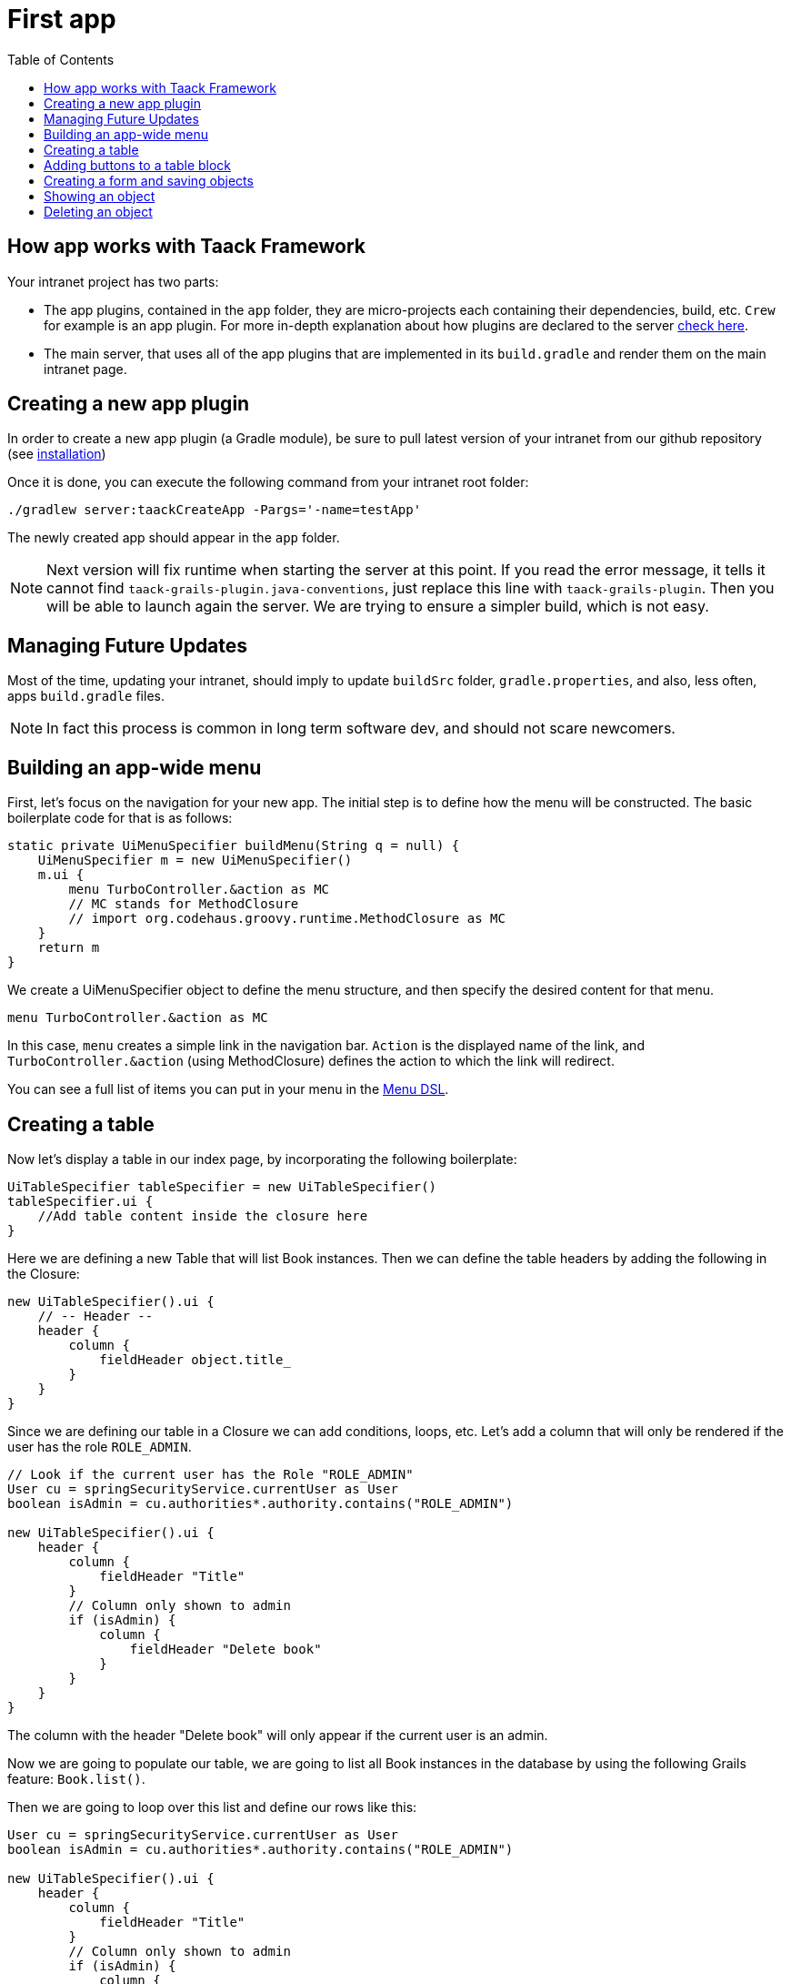 = First app
:doctype: book
:taack-category: 2
:toc:
:source-highlighter: rouge

== How app works with Taack Framework

Your intranet project has two parts:

* The app plugins, contained in the `app` folder, they are micro-projects each containing their dependencies, build, etc. `Crew` for example is an app plugin.
For more in-depth explanation about how plugins are declared to the server link:doc/plugin/taack-plugin.adoc#_about_plugins[check here].
* The main server, that uses all of the app plugins that are implemented in its `build.gradle` and render them on the main intranet page.

== Creating a new app plugin

In order to create a new app plugin (a Gradle module), be sure to pull latest version  of your intranet from our github repository (see link:installation.adoc[installation])

Once it is done, you can execute the following command from your intranet root folder:

[,bash]
----
./gradlew server:taackCreateApp -Pargs='-name=testApp'
----

The newly created app should appear in the `app` folder.

NOTE: Next version will fix runtime when starting the server at this point. If you read the error message, it tells it cannot find `taack-grails-plugin.java-conventions`, just replace this line with `taack-grails-plugin`. Then you will be able to launch again the server. We are trying to ensure a simpler build, which is not easy.


== Managing Future Updates

Most of the time, updating your intranet, should imply to update `buildSrc` folder, `gradle.properties`, and also, less often, apps `build.gradle` files.

NOTE: In fact this process is common in long term software dev, and should not scare newcomers.

== Building an app-wide menu

First, let's focus on the navigation for your new app. The initial step is to define how the menu will be constructed. The basic boilerplate code for that is as follows:

[,groovy]
----
static private UiMenuSpecifier buildMenu(String q = null) {
    UiMenuSpecifier m = new UiMenuSpecifier()
    m.ui {
        menu TurboController.&action as MC
        // MC stands for MethodClosure
        // import org.codehaus.groovy.runtime.MethodClosure as MC
    }
    return m
}
----

We create a UiMenuSpecifier object to define the menu structure, and then specify the desired content for that menu.

[,groovy]
----
menu TurboController.&action as MC
----

In this case, `menu` creates a simple link in the navigation bar. `Action` is the displayed name of the link, and `TurboController.&action` (using MethodClosure) defines the action to which the link will redirect.

You can see a full list of items you can put in your menu in the link:doc/DSLs/menu-dsl.adoc[Menu DSL].

== Creating a table

Now let's display a table in our index page, by incorporating the following boilerplate:

[,groovy]
----
UiTableSpecifier tableSpecifier = new UiTableSpecifier()
tableSpecifier.ui {
    //Add table content inside the closure here
}
----

Here we are defining a new Table that will list Book instances.
Then we can define the table headers by adding the following in the Closure:

[,groovy]
----
new UiTableSpecifier().ui {
    // -- Header --
    header {
        column {
            fieldHeader object.title_
        }
    }
}
----

Since we are defining our table in a Closure we can add conditions, loops, etc. Let's add a column that will only be rendered if the user has the role `ROLE_ADMIN`.

[,groovy]
----
// Look if the current user has the Role "ROLE_ADMIN"
User cu = springSecurityService.currentUser as User
boolean isAdmin = cu.authorities*.authority.contains("ROLE_ADMIN")

new UiTableSpecifier().ui {
    header {
        column {
            fieldHeader "Title"
        }
        // Column only shown to admin
        if (isAdmin) {
            column {
                fieldHeader "Delete book"
            }
        }
    }
}
----

The column with the header "Delete book" will only appear if the current user is an admin.

Now we are going to populate our table, we are going to list all Book instances in the database by using the following Grails feature: `Book.list()`.

Then we are going to loop over this list and define our rows like this:

[,groovy]
----
User cu = springSecurityService.currentUser as User
boolean isAdmin = cu.authorities*.authority.contains("ROLE_ADMIN")

new UiTableSpecifier().ui {
    header {
        column {
            fieldHeader "Title"
        }
        // Column only shown to admin
        if (isAdmin) {
            column {
                fieldHeader "Delete book"
            }
        }
    }

    for (Book book in Book.list()) {
        // Define a row for each book
        row {
            // Define a column displaying the title
            rowColumn {
                rowField book.title_ //The underscore is needed here
            }
            // If the user is an admin display a column with a button link
            // to redirect towards the book deletion action
            if (isAdmin) {
                rowColumn {
                    rowAction ActionIcon.DELETE,
                            this.&deleteBook as MC, book.id
                }
            }
        }
    }
}
----

For each book in our list, we make a new row with the title of the book in the first column and a delete button in the second column if the user is an admin. (We're redirecting to `index` since we didn't create a delete method yet).

Your table is now complete we just need to render it on the page.
To render previously built UiSpecifiers we need to use `taackUiService` it should already be imported in the controller created by the `create-taack-app` command.

Add the following code below your table code:

[,groovy]
----
taackUiService.show(new UiBlockSpecifier().ui {
    table 'Book table', tableSpecifier, BlockSpec.Width.MAX
}, buildMenu())
----

`taackUiService.show(UiBlockSpecifier block, UiMenuSpecifier menu)` will be in charge of rendering the specification we give him. In this case we want to display an `ajaxBlock` that contains a `table` named "Book table", we pass our previously created `tableSpecifier` as an argument, and we set the width of the table to `MAX` so it takes the entire page.
We also use our previously created static `buildMenu()` method as the second arguments on `show()` to render your menu with the page.

You can now start the server and navigate to your new app. The table should be functional, but currently you will only see the table headers since there are no books in your database. So let's proceed with creating a form and saving objects into the database.

== Adding buttons to a table block

We are going to add a button to your Book table that will open a modal using AJAX to create a new Book. To achieve this, we need to add a closure in the table, like so:

[,groovy]
----
taackUiService.show(new UiBlockSpecifier().ui {
    table 'Book table', tableSpecifier, BlockSpec.Width.MAX, {
        //Added Closure here
        if (isAdmin())
            action ActionIcon.CREATE, this.&bookForm as MC
    }
}, buildMenu())
----

Now an admin will see a create button on the top-right of the table.

The `action` method is composed of the following parameters:

* 1) The title/alt of the button.
* 2) The icon used by the button, must be an xref:doc/Concepts/docref.adoc#_actionicon[ActionIcon] enum value.
* 3) The action that the button will redirect to
* 4) The parameters to be sent with the redirection (In this case we specify where we want to redirect after saving the Book)
* 5) If we render with ajax in a modal

== Creating a form and saving objects

We are now going to make the form that will be used both for creating but also updating them. To manage both case we are first going to define our `bookForm` action and then initialize either a new Book or read if a Book id has been passed as request parameters.

[,groovy]
----
def bookForm(Book book) {
    book ?= new Book(params)
}
----

Now we create a `FormSpecifier` defining our form and its content.

[,groovy]
----
UiFormSpecifier form = new UiFormSpecifier()
form.ui book, {
    //Section of fields
    section "Book details", {
        field book.title_
        field book.author_
    }
    //Save button
    formAction this.&saveBook as MC
}
----

Once your form is defined, you can display it using the `taackUiService`.show() method

[,groovy]
----
UiBlockSpecifier b = new UiBlockSpecifier()
b.ui {
    modal {
        form "Book Form", form, BlockSpec.Width.MAX
    }
}
taackUiService.show(b)
----

This time we don't specify `buildMenu` in our show since we don't want the menu to be rendered inside the modal!

Don't forget to create the `saveBook` action:

[,groovy]
----
@Secured("ROLE_ADMIN")
@Transactional
def saveBook(String redirectAction) {
    taackSaveService.saveThenReloadOrRenderErrors(Book)
}
----
N.B.: See link:doc/DSLs/block-dsl.adoc#_modal_stack_code_sample[Close Modal and reload page] for not having to use `redirectAction` when saving...

Since we only want admin to be able to create book, we add the `@Secured` annotation, for more information about security annotations we recommend to check out the https://grails.github.io/grails-spring-security-core/5.0.0-RC1/index.html#secured-annotation[grails-spring-security-core] documentation.

== Showing an object

Now that we can create books and see a list of them in a table, let's display them in more details in a modal.
Once again we define the specifier, and we will render it in a block through `taackUiService.show()`.

[,groovy]
----
def showUser(Book book) {
    // Define the show displayed fields
    UiShowSpecifier show = new UiShowSpecifier().ui(book, {
        fieldLabeled book.title_
        fieldLabeled book.author_
    })

    taackUiService.show(new UiBlockSpecifier().ui {
        modal {
            show "${book.title}", show, BlockSpec.Width.MAX
        }
    })
}
----

We also need to display a link to this page in the table, to add a link in the table, add the following line in the same rowColumn (Below the book title field for example) that you want the button to appear:

[,groovy]
----
rowAction
        ActionIcon.SHOW * ActionIconStyleModifier.SCALE_DOWN, <1>
        TurboController.&showBook as MC, book.id
----
<1> Here, we reduce the size of the icon with the multiply operator

This will create a _small_ button in the table cell that will open a modal with the corresponding book information.

Note that `ActionIcon` was multiplied with a `ActionIconStyleModifier` to change it's size in this case. For more details check the xref:doc/Concepts/docref.adoc#_actionicon[ActionIcon] documentation.

== Deleting an object

Remember the delete button we added to our table? Let's make it functional by updating the action name in the table to "[.code]``&deleteBook``" and creating a corresponding controller action with the same name.

[,groovy]
----
@Transactional
@Secured(['ROLE_ADMIN'])
def deleteBook(Book book) {
    book.delete()
    redirect action: 'index'
}
----
N.B.: In some cases, it is better to add a field `enable` to mask disabled object instead of deleting them.

That's it! We use Grails `delete` method to delete the book from the database and then redirect back to the `index` action where the book table is.

You now have a fully working CRUD for your book class without touching any HTML/GSP files!

*You are now fully prepared to explore the more advanced features of the Taack Ui Framework.*

*Welcome!*
